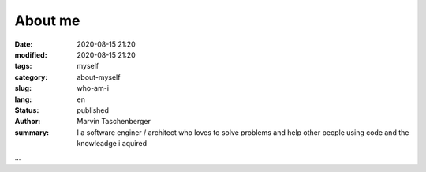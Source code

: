 
About me
##################################


:date: 2020-08-15 21:20
:modified: 2020-08-15 21:20
:tags: myself
:category: about-myself
:slug: who-am-i
:lang: en
:status: published
:author: Marvin Taschenberger
:summary: I a software enginer / architect who loves to solve problems and help other people using code and the knowleadge i aquired


...
